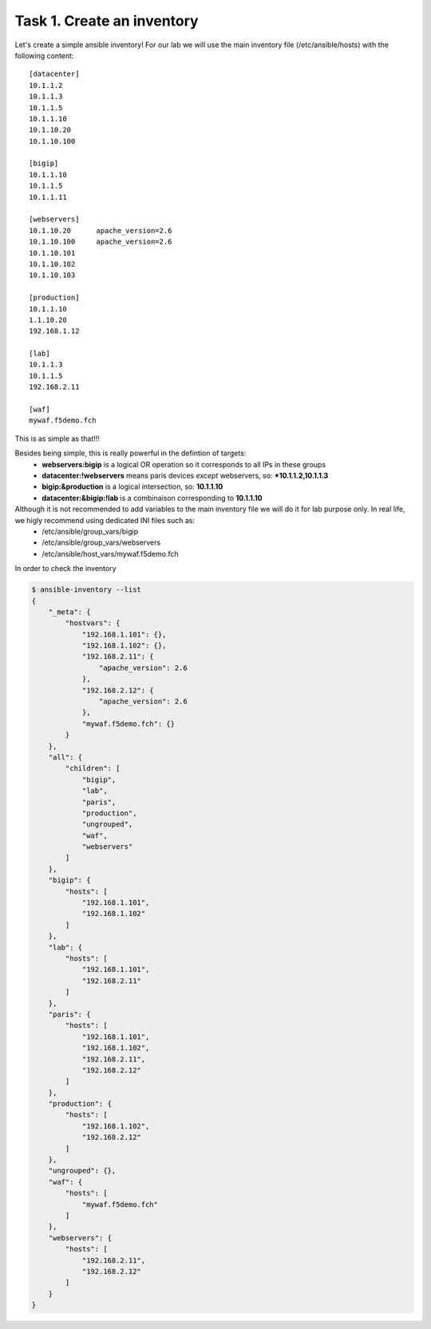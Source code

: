 Task 1. Create an inventory
===========================

Let's create a simple ansible inventory! For our lab we will use the main inventory file (/etc/ansible/hosts) with the following content:

.. parsed-literal::

	[datacenter]
	10.1.1.2
	10.1.1.3
	10.1.1.5
	10.1.1.10
	10.1.10.20
	10.1.10.100
	
	[bigip]
	10.1.1.10
	10.1.1.5
	10.1.1.11
	
	[webservers]
	10.1.10.20	apache_version=2.6
	10.1.10.100	apache_version=2.6
	10.1.10.101
	10.1.10.102
	10.1.10.103
	
	[production]
	10.1.1.10
	1.1.10.20
	192.168.1.12

	[lab]
	10.1.1.3
	10.1.1.5
	192.168.2.11

	[waf]
	mywaf.f5demo.fch

This is as simple as that!!!

Besides being simple, this is really powerful in the defintion of targets:
	* **webservers:bigip** is a logical OR operation so it corresponds to all IPs in these groups
	* **datacenter:!webservers** means paris devices *except* webservers, so: ***10.1.1.2,10.1.1.3**
	* **bigip:&production** is a logical intersection, so:  **10.1.1.10**
	* **datacenter:&bigip:!lab** is a combinaison corresponding to **10.1.1.10**


Although it is not recommended to add variables to the main inventory file we will do it for lab purpose only. In real life, we higly recommend using dedicated INI files such as:
	* /etc/ansible/group_vars/bigip
	* /etc/ansible/group_vars/webservers
	* /etc/ansible/host_vars/mywaf.f5demo.fch


In order to check the inventory

.. code::

	$ ansible-inventory --list
	{
	    "_meta": {
		"hostvars": {
		    "192.168.1.101": {},
		    "192.168.1.102": {},
		    "192.168.2.11": {
			"apache_version": 2.6
		    },
		    "192.168.2.12": {
			"apache_version": 2.6
		    },
		    "mywaf.f5demo.fch": {}
		}
	    },
	    "all": {
		"children": [
		    "bigip",
		    "lab",
		    "paris",
		    "production",
		    "ungrouped",
		    "waf",
		    "webservers"
		]
	    },
	    "bigip": {
		"hosts": [
		    "192.168.1.101",
		    "192.168.1.102"
		]
	    },
	    "lab": {
		"hosts": [
		    "192.168.1.101",
		    "192.168.2.11"
		]
	    },
	    "paris": {
		"hosts": [
		    "192.168.1.101",
		    "192.168.1.102",
		    "192.168.2.11",
		    "192.168.2.12"
		]
	    },
	    "production": {
		"hosts": [
		    "192.168.1.102",
		    "192.168.2.12"
		]
	    },
	    "ungrouped": {},
	    "waf": {
		"hosts": [
		    "mywaf.f5demo.fch"
		]
	    },
	    "webservers": {
		"hosts": [
		    "192.168.2.11",
		    "192.168.2.12"
		]
	    }
	}
